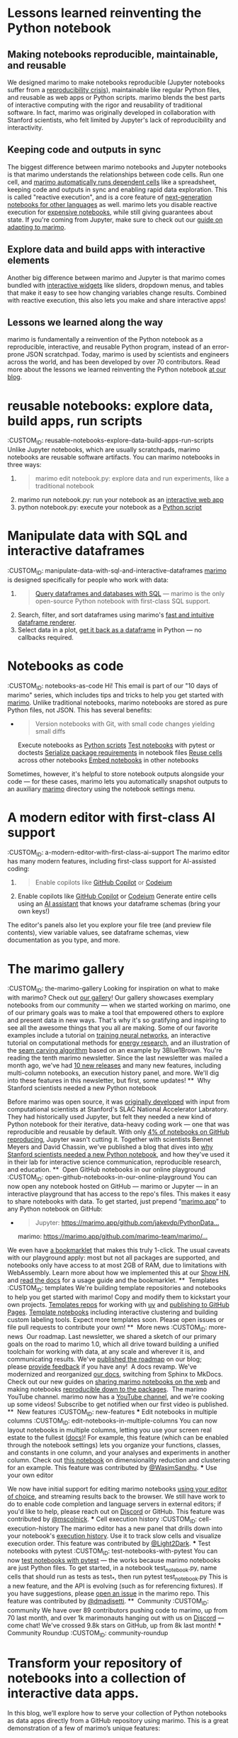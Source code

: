 * Lessons learned reinventing the Python notebook
:PROPERTIES:
:CUSTOM_ID: lessons-learned-reinventing-the-python-notebook
:CLASS: list-paragraph
:END:
** Making notebooks reproducible, maintainable, and reusable
 We designed marimo to make notebooks reproducible (Jupyter notebooks suffer from a [[https://c.vialoops.com/CL0/https:%2F%2Fleomurta.github.io%2Fpapers%2Fpimentel2019a.pdf/1/0100019458aa7568-c98c247b-55f4-4ee1-b9ad-ed9fa0f6a9cf-000000/fnC8kE00GxhLRL8cyOPn2wOUIj-3RLgajtmjL5szyyU=387][reproducibility crisis]]), maintainable like regular Python files, and reusable as web apps or Python scripts. marimo blends the best parts of interactive computing with the rigor and reusability of traditional software. In fact, marimo was originally developed in collaboration with Stanford scientists, who felt limited by Jupyter's lack of reproducibility and interactivity.
** Keeping code and outputs in sync
 The biggest difference between marimo notebooks and Jupyter notebooks is that marimo understands the relationships between code cells. Run one cell, and [[https://c.vialoops.com/CL0/https:%2F%2Fdocs.marimo.io%2Fguides%2Freactivity%2F/1/0100019458aa7568-c98c247b-55f4-4ee1-b9ad-ed9fa0f6a9cf-000000/iER2in7fiLcH6LCw7fuVXLMbwPrTldGOn4l_TlxKHqM=387][marimo automatically runs dependent cells]] like a spreadsheet, keeping code and outputs in sync and enabling rapid data exploration. This is called "reactive execution", and is a core feature of [[https://c.vialoops.com/CL0/https:%2F%2Fwww.nature.com%2Farticles%2Fd41586-021-01174-w/1/0100019458aa7568-c98c247b-55f4-4ee1-b9ad-ed9fa0f6a9cf-000000/RwSPTmcHqde1b-_6j_owq08w0cxh7fAEr6OqWLlDLpU=387][next-generation notebooks for other languages]] as well. marimo lets you disable reactive execution for [[https://c.vialoops.com/CL0/https:%2F%2Fdocs.marimo.io%2Fguides%2Fexpensive_notebooks%2F/1/0100019458aa7568-c98c247b-55f4-4ee1-b9ad-ed9fa0f6a9cf-000000/8UY34dA4BkabsvVbxZSOZ7pClFv3TgTFKIGUkWv8JgA=387][expensive notebooks]], while still giving guarantees about state. If you're coming from Jupyter, make sure to check out our [[https://c.vialoops.com/CL0/https:%2F%2Fdocs.marimo.io%2Fguides%2Fcoming_from%2Fjupyter%2F/1/0100019458aa7568-c98c247b-55f4-4ee1-b9ad-ed9fa0f6a9cf-000000/68Q5C9dOM6n0CiL5-ZOsL4zWsjBG5sBGZv162F0BTcc=387][guide on adapting to marimo]].
** Explore data and build apps with interactive elements
 Another big difference between marimo and Jupyter is that marimo comes bundled with [[https://c.vialoops.com/CL0/https:%2F%2Fdocs.marimo.io%2Fguides%2Finteractivity/1/0100019458aa7568-c98c247b-55f4-4ee1-b9ad-ed9fa0f6a9cf-000000/3f5lELx0110zVIfyo8-1xPpAQ9lLRaggPsd7Bj3gICg=387][interactive widgets]] like sliders, dropdown menus, and tables that make it easy to see how changing variables change results. Combined with reactive execution, this also lets you make and share interactive apps!
**  Lessons we learned along the way
 marimo is fundamentally a reinvention of the Python notebook as a reproducible, interactive, and reusable Python program, instead of an error-prone JSON scratchpad. Today, marimo is used by scientists and engineers across the world, and has been developed by over 70 contributors. Read more about the lessons we learned reinventing the Python notebook [[https://c.vialoops.com/CL0/https:%2F%2Fmarimo.io%2Fblog%2Flessons-learned/1/0100019458aa7568-c98c247b-55f4-4ee1-b9ad-ed9fa0f6a9cf-000000/nDnf9AMo3b-I1n3863Ipx_oQfDm1Lo7ckBqSBg-29b4=387][at our blog]].
* reusable notebooks: explore data, build apps, run scripts
:CUSTOM_ID: reusable-notebooks-explore-data-build-apps-run-scripts
 Unlike Jupyter notebooks, which are usually scratchpads, marimo notebooks are reusable software artifacts. You can marimo notebooks in three ways:
 1.
    #+begin_quote
    marimo edit notebook.py: explore data and run experiments, like a traditional notebook
    #+end_quote
 2. [@2]
    marimo run notebook.py: run your notebook as an [[https://c.vialoops.com/CL0/https:%2F%2Fdocs.marimo.io%2Fguides%2Fapps%2F/1/01000194681d8e34-37d53fab-5764-401c-81ab-bda36f1706a5-000000/kbrqMTKKG5UUhdTOqHcr8m-PSwofWqYYbE5PTv3EnA0=388][interactive web app]]
 3. [@3]
    python notebook.py: execute your notebook as a [[https://c.vialoops.com/CL0/https:%2F%2Fdocs.marimo.io%2Fguides%2Fscripts%2F/1/01000194681d8e34-37d53fab-5764-401c-81ab-bda36f1706a5-000000/dI08_6o2oOR4kl0uF60vrrnirC0zWyZ-gfpca52Uq0M=388][Python script]]
* Manipulate data with SQL and interactive dataframes
:CUSTOM_ID: manipulate-data-with-sql-and-interactive-dataframes
 [[https://c.vialoops.com/CL0/https:%2F%2Fgithub.com%2Fmarimo-team%2Fmarimo/2/010001947790a61d-5f820db3-4ab9-4f35-ba0e-c4b0dc43442e-000000/5GmoYkbGCv16YBqzPD6EXRMgsrgFzm2VJVLDOmL-EFk=388][marimo]] is designed specifically for people who work with data:
 1.
    #+begin_quote
    [[https://c.vialoops.com/CL0/https:%2F%2Fdocs.marimo.io%2Fguides%2Fworking_with_data%2Fsql%2F/1/010001947790a61d-5f820db3-4ab9-4f35-ba0e-c4b0dc43442e-000000/dRQFoZG8vw6rL_i6N6ZTBrZ6NO8TLL59TNeVmWmv_MA=388][Query dataframes and databases with SQL]] --- marimo is the only open-source Python notebook with first-class SQL support.
    #+end_quote
  [[file:vertopal_fcae9789c157449aa6a911caefc055d1/media/image1.png]]
 2. Search, filter, and sort dataframes using marimo's [[https://c.vialoops.com/CL0/https:%2F%2Fdocs.marimo.io%2Fguides%2Fworking_with_data%2Fdataframes%2F/1/010001947790a61d-5f820db3-4ab9-4f35-ba0e-c4b0dc43442e-000000/12bWphpckSkfqXLo5u56SXB1y_rMNj4pCxuvk19Vgb4=388][fast and intuitive dataframe renderer]].
 3. Select data in a plot, [[https://c.vialoops.com/CL0/https:%2F%2Fdocs.marimo.io%2Fguides%2Fworking_with_data%2Fplotting%2F/1/010001947790a61d-5f820db3-4ab9-4f35-ba0e-c4b0dc43442e-000000/xAGQAv06ye-Tmt5SOdWCtq9lzzLHOYIkj5C9tOTVJbY=388][get it back as a dataframe]] in Python --- no callbacks required.
* Notebooks as code
:CUSTOM_ID: notebooks-as-code
 Hi! This email is part of our "10 days of marimo" series, which includes tips and tricks to help you get started with [[https://c.vialoops.com/CL0/https:%2F%2Fgithub.com%2Fmarimo-team%2Fmarimo/1/010001948703be24-8eadc2de-205e-4a2b-80c5-ea666beca5a1-000000/oocUv_T1_BLyEKeTlzwWmVt1WOekYEq2tV1v9XW0mUU=388][marimo]].
 Unlike traditional notebooks, marimo notebooks are stored as pure Python files, not JSON. This has several benefits:
 -
   #+begin_quote
   Version notebooks with Git, with small code changes yielding small diffs
   #+end_quote
   Execute notebooks as [[https://c.vialoops.com/CL0/https:%2F%2Fdocs.marimo.io%2Fguides%2Fscripts%2F/1/010001948703be24-8eadc2de-205e-4a2b-80c5-ea666beca5a1-000000/TSEGooKypKFaxRSwlOsftb8jE18fAiGmOPz-Z3s75-I=388][Python scripts]]
   [[https://c.vialoops.com/CL0/https:%2F%2Fdocs.marimo.io%2Fguides%2Ftesting%2F/1/010001948703be24-8eadc2de-205e-4a2b-80c5-ea666beca5a1-000000/3bitPhWhm1rUzdZ3bwUv6pbuKnyeJos6Do0mjYx_hFY=388][Test notebooks]] with pytest or doctests
   [[https://c.vialoops.com/CL0/https:%2F%2Fmarimo.io%2Fblog%2Fsandboxed-notebooks/1/010001948703be24-8eadc2de-205e-4a2b-80c5-ea666beca5a1-000000/8SWO4zmdlxhnpoSavkofIQjNzvOdY_PNmJkuNhPf1W8=388][Serialize package requirements]] in notebook files
   [[https://c.vialoops.com/CL0/https:%2F%2Fdocs.marimo.io%2Fapi%2Fcell%2F/1/010001948703be24-8eadc2de-205e-4a2b-80c5-ea666beca5a1-000000/3J0lXGVNLIvl_E9eThmJD-KEsX74gyeWo7J_PjGuR2Y=388][Reuse cells]] across other notebooks
   [[https://c.vialoops.com/CL0/https:%2F%2Fdocs.marimo.io%2Fapi%2Fapp%2F/1/010001948703be24-8eadc2de-205e-4a2b-80c5-ea666beca5a1-000000/ZrI24SHrf5rEPQ4ijOs4Ze3Fqdr1zAhxIQH9KwAPv_o=388][Embed notebooks]] in other notebooks
 Sometimes, however, it's helpful to store notebook outputs alongside your code --- for these cases, marimo lets you automatically snapshot outputs to an auxiliary __marimo__ directory using the notebook settings menu.
* A modern editor with first-class AI support
:CUSTOM_ID: a-modern-editor-with-first-class-ai-support
 The marimo editor has many modern features, including first-class support for AI-assisted coding:
 1.
    #+begin_quote
    Enable copilots like [[https://c.vialoops.com/CL0/https:%2F%2Fdocs.marimo.io%2Fguides%2Feditor_features%2Fai_completion%2F%23github-copilot/1/010001949676d651-71cf2cff-b50b-4332-9b49-f85145fac730-000000/DjdqoXAZzxI324ssvaO4EVwovuKIzHO-o3zcrEpfd2I=389][GitHub Copilot]] or [[https://c.vialoops.com/CL0/https:%2F%2Fdocs.marimo.io%2Fguides%2Feditor_features%2Fai_completion%2F%23codeium-copilot/1/010001949676d651-71cf2cff-b50b-4332-9b49-f85145fac730-000000/xOIGwFrKb9lGarhK0YRTYY8JDHT0qrR3zA8Juc0gEVc=389][Codeium]]
    #+end_quote
 2. [@2]
    Enable copilots like [[https://c.vialoops.com/CL0/https:%2F%2Fdocs.marimo.io%2Fguides%2Feditor_features%2Fai_completion%2F%23github-copilot/1/010001949676d651-71cf2cff-b50b-4332-9b49-f85145fac730-000000/DjdqoXAZzxI324ssvaO4EVwovuKIzHO-o3zcrEpfd2I=389][GitHub Copilot]] or [[https://c.vialoops.com/CL0/https:%2F%2Fdocs.marimo.io%2Fguides%2Feditor_features%2Fai_completion%2F%23codeium-copilot/1/010001949676d651-71cf2cff-b50b-4332-9b49-f85145fac730-000000/xOIGwFrKb9lGarhK0YRTYY8JDHT0qrR3zA8Juc0gEVc=389][Codeium]]
    Generate entire cells using an [[https://c.vialoops.com/CL0/https:%2F%2Fdocs.marimo.io%2Fguides%2Feditor_features%2Fai_completion%2F%23generate-code-with-our-ai-assistant/1/010001949676d651-71cf2cff-b50b-4332-9b49-f85145fac730-000000/egwsRQHp_rFYs-2J4thOA5vaNd8sAOLhpF_DuOQxsRw=389][AI assistant]] that knows your dataframe schemas (bring your own keys!)
 The editor's panels also let you explore your file tree (and preview file contents), view variable values, see dataframe schemas, view documentation as you type, and more.
* The marimo gallery
:CUSTOM_ID: the-marimo-gallery
 Looking for inspiration on what to make with marimo? Check out [[https://c.vialoops.com/CL0/https:%2F%2Fmarimo.io%2Fgallery/1/01000194a5e9ee8e-f25c9786-a2fd-46d6-8b45-66f46cb63f61-000000/L77lu8o0YGDFMwo3epv-WL7993r_zozIlEtIF6616Ko=389][our gallery]]!
  [[file:vertopal_fcae9789c157449aa6a911caefc055d1/media/image2.png]]
 Our gallery showcases exemplary notebooks from our community --- when we started working on marimo, one of our primary goals was to make a tool that empowered others to explore and present data in new ways. That's why it's so gratifying and inspiring to see all the awesome things that you all are making.
 Some of our favorite examples include a tutorial on [[https://c.vialoops.com/CL0/https:%2F%2Fmarimo.io%2Fp%2F@marimo%2Fmicrograd/1/01000194a5e9ee8e-f25c9786-a2fd-46d6-8b45-66f46cb63f61-000000/_8uHviZX7ApEuUerP5hqXYQtHK0wxMPdkhEA154NdtQ=389][training neural networks]], an interactive tutorial on computational methods for [[https://c.vialoops.com/CL0/https:%2F%2Fmarimo.io%2F@public%2Fsignal-decomposition/1/01000194a5e9ee8e-f25c9786-a2fd-46d6-8b45-66f46cb63f61-000000/LZk_33-0eqXwQ3yDyzQLScr_pfP8egkr6lB2wjF-vTg=389][energy research]], and an illustration of the [[https://c.vialoops.com/CL0/https:%2F%2Fhuggingface.co%2Fspaces%2Fmarimo-team%2Fseam-carving/1/01000194a5e9ee8e-f25c9786-a2fd-46d6-8b45-66f46cb63f61-000000/YM3xSDTMiE0MycBCmcQlqKzhqdT5P0jzKdo3yMeDC-0=389][seam carving algorithm]] based on an example by 3Blue1Brown.
 You're reading the tenth marimo newsletter.
 Since the last newsletter was mailed a month ago, we've had [[https://c.vialoops.com/CL0/https:%2F%2Fgithub.com%2Fmarimo-team%2Fmarimo%2Freleases/1/01000194b3392ee8-217361e8-cd9c-4439-865c-9d7084094dad-000000/JqerxQiGdCsbRW_1f8IxP3w5qKQaqYjYxhX3KUS1V78=390][10 new releases]] and many new features, including multi-column notebooks, an execution history panel, and more. We'll dig into these features in this newsletter, but first, some updates!
 ** [[file:vertopal_fcae9789c157449aa6a911caefc055d1/media/image3.png]] Why Stanford scientists needed a new Python notebook
 :PROPERTIES:
 :CUSTOM_ID: why-stanford-scientists-needed-a-new-python-notebook
 :END:
 Before marimo was open source, it was [[https://c.vialoops.com/CL0/https:%2F%2Fmarimo.io%2Fblog%2Fslac-marimo/1/01000194b3392ee8-217361e8-cd9c-4439-865c-9d7084094dad-000000/_rYXQAsH9KXN7XuUM5vVUqoVKQTSpa6bvnXjnJhwbQc=390][originally developed]] with input from computational scientists at Stanford's SLAC National Accelerator Labratory. They had historically used Jupyter, but felt they needed a new kind of Python notebook for their iterative, data-heavy coding work --- one that was reproducible and reusable by default. With only [[https://c.vialoops.com/CL0/https:%2F%2Fleomurta.github.io%2Fpapers%2Fpimentel2019a.pdf/1/01000194b3392ee8-217361e8-cd9c-4439-865c-9d7084094dad-000000/_zETZ5y_8Mw1ZenjvFFVHhF6ZXLjCo-9fojZPeFdXEk=390][4% of notebooks on GitHub reproducing]], Jupyter wasn't cutting it.
 Together with scientists Bennet Meyers and David Chassin, we've published a blog that dives into [[https://c.vialoops.com/CL0/https:%2F%2Fmarimo.io%2Fblog%2Fslac-marimo/2/01000194b3392ee8-217361e8-cd9c-4439-865c-9d7084094dad-000000/N3oq_KhQuuDTZoAzN-wPiFHVyEcsi9Fks-GoGhlqy4A=390][why Stanford scientists needed a new Python notebook]], and how they've used it in their lab for interactive science communication, reproducible research, and education.
 ** [[file:vertopal_fcae9789c157449aa6a911caefc055d1/media/image4.png]] Open GitHub notebooks in our online playground
 :CUSTOM_ID: open-github-notebooks-in-our-online-playground
 You can now open any notebook hosted on GitHub --- marimo or Jupyter --- in an interactive playground that has access to the repo's files. This makes it easy to share notebooks with data. To get started, just prepend “[[http://marimo.app/][marimo.app]]” to any Python notebook on GitHub:
 -
   #+begin_quote
   Jupyter: [[https://c.vialoops.com/CL0/https:%2F%2Fmarimo.app%2Fhttps:%2F%2Fgithub.com%2Fjakevdp%2FPythonDataScienceHandbook%2Fblob%2Fmaster%2Fnotebooks%2F02.08-Sorting.ipynb/1/01000194b3392ee8-217361e8-cd9c-4439-865c-9d7084094dad-000000/MIRaxx1DS18wYEP3J-V5R4vVq01oY_y_uYze41J1iaw=390][https://marimo.app/github.com/jakevdp/PythonData...]]
   #+end_quote
   marimo: [[https://c.vialoops.com/CL0/https:%2F%2Fmarimo.app%2Fhttps:%2F%2Fgithub.com%2Fmarimo-team%2Fmarimo%2Fblob%2F658be291810ecc51a3a83386ca493d37ee6bdc58%2Fmarimo%2F_tutorials%2Fintro.py/1/01000194b3392ee8-217361e8-cd9c-4439-865c-9d7084094dad-000000/EuJFt13ePFcubi1OteF7u-0aYe1WaP4B2IKrIeqcPGw=390][https://marimo.app/github.com/marimo-team/marimo/...]]
 We even have [[https://c.vialoops.com/CL0/https:%2F%2Fdocs.marimo.io%2Fguides%2Fpublishing%2Fplayground%2F%23open-notebooks-hosted-on-github/1/01000194b3392ee8-217361e8-cd9c-4439-865c-9d7084094dad-000000/7UEG5YUVtCJlt4mdHozNuS2laxx8gTDU9md4c1x1W-o=390][a bookmarklet]] that makes this truly 1-click.
 The usual caveats with our playground apply: most but not all packages are supported, and notebooks only have access to at most 2GB of RAM, due to limitations with WebAssembly. Learn more about how we implemented this at our [[https://c.vialoops.com/CL0/https:%2F%2Fnews.ycombinator.com%2Fitem%3Fid=42700852/1/01000194b3392ee8-217361e8-cd9c-4439-865c-9d7084094dad-000000/H9CuPCpbPhChd3D8phb6BRqUq_5oiKmdBDlh-qy4L30=390][Show HN]], and [[https://c.vialoops.com/CL0/https:%2F%2Fdocs.marimo.io%2Fguides%2Fpublishing%2Fplayground%2F%23open-notebooks-hosted-on-github/2/01000194b3392ee8-217361e8-cd9c-4439-865c-9d7084094dad-000000/d_fc7UIHwxBqAWLCPXQTCTqgl8uTOZd36hr5yjwJXmo=390][read the docs]] for a usage guide and the bookmarklet.
 ** [[file:vertopal_fcae9789c157449aa6a911caefc055d1/media/image5.png]] Templates
 :CUSTOM_ID: templates
 We're building template repositories and notebooks to help you get started with marimo! Copy and modify them to kickstart your own projects.
   [[https://c.vialoops.com/CL0/https:%2F%2Fgithub.com%2Forgs%2Fmarimo-team%2Frepositories%3Fq=template%253Atrue%2Barchived%253Afalse/1/01000194b3392ee8-217361e8-cd9c-4439-865c-9d7084094dad-000000/THW9ViEcWgEO0W533KxMkjMp_8xGn2stzNGrJ8voBRM=390][Templates repos]] for working with [[https://c.vialoops.com/CL0/https:%2F%2Fgithub.com%2Fmarimo-team%2Fmarimo-uv-starter-template/1/01000194b3392ee8-217361e8-cd9c-4439-865c-9d7084094dad-000000/lFXHvCNiCHqdOBcFseJvvp5ob74__oB5YkwK2PtsKy0=390][uv]] and [[https://c.vialoops.com/CL0/https:%2F%2Fgithub.com%2Fmarimo-team%2Fmarimo-gh-pages-template/1/01000194b3392ee8-217361e8-cd9c-4439-865c-9d7084094dad-000000/aiev82NyUbrDkyyT_oRJ939Tg0d-3uOR3NmevYTD9Yg=390][publishing to GitHub Pages]].
   [[https://c.vialoops.com/CL0/https:%2F%2Fgithub.com%2Fmarimo-team%2Fexamples/1/01000194b3392ee8-217361e8-cd9c-4439-865c-9d7084094dad-000000/dGgVNK5D0_ixHReVDIWCVLgDSS1rAzGL516v_acVge0=390][Template notebooks]] including interactive clustering and building custom labeling tools.
 Expect more templates soon. Please open issues or file pull requests to contribute your own!
 ** [[file:vertopal_fcae9789c157449aa6a911caefc055d1/media/image6.png]] More news
 :CUSTOM_ID: more-news
   [[file:vertopal_fcae9789c157449aa6a911caefc055d1/media/image7.png]] Our roadmap. Last newsletter, we shared a sketch of our primary goals on the road to marimo 1.0, which all drive toward building a unified toolchain for working with data, at any scale and wherever it is, and communicating results. We've [[https://c.vialoops.com/CL0/https:%2F%2Fmarimo.io%2Fblog%2Fv1-roadmap/1/01000194b3392ee8-217361e8-cd9c-4439-865c-9d7084094dad-000000/O-KkAmcaPLVemyZ3kD71m_-GGzac1R7Ifm0EBVMC_xw=390][published the roadmap]] on our blog; please [[https://c.vialoops.com/CL0/https:%2F%2Fmarimo.io%2Ffeedback/1/01000194b3392ee8-217361e8-cd9c-4439-865c-9d7084094dad-000000/Bp81xlNIVVy8azmcZrjpiQFynDuU4thwG7sTT5mZLuA=390][provide feedback]] if you have any!
   [[file:vertopal_fcae9789c157449aa6a911caefc055d1/media/image8.png]] A docs revamp. We've modernized and reorganized [[https://c.vialoops.com/CL0/https:%2F%2Fdocs.marimo%2F/1/01000194b3392ee8-217361e8-cd9c-4439-865c-9d7084094dad-000000/DvmVmGr1anyYeM_Bu6fSAcBfuda-rsk5olejMfUWEHU=390][our docs]], switching from Sphinx to MkDocs. Check out our new guides on [[https://c.vialoops.com/CL0/https:%2F%2Fdocs.marimo.io%2Fguides%2Fpublishing%2F/1/01000194b3392ee8-217361e8-cd9c-4439-865c-9d7084094dad-000000/Gdz_AQy1hrou1EPN-do2qcZ0svMThU5OTe_AxSRFi8A=390][sharing marimo notebooks on the web]] and making notebooks [[https://c.vialoops.com/CL0/https:%2F%2Fdocs.marimo.io%2Fguides%2Fpackage_reproducibility%2F/1/01000194b3392ee8-217361e8-cd9c-4439-865c-9d7084094dad-000000/gTLNtn73_-VOJaM2hMmo1Jaqxvqx0Qly5aadhSOAwCg=390][reproducible down to the packages]].
   [[file:vertopal_fcae9789c157449aa6a911caefc055d1/media/image9.png]] The marimo YouTube channel. marimo now has a [[https://c.vialoops.com/CL0/https:%2F%2Fwww.youtube.com%2F@marimo-team/1/01000194b3392ee8-217361e8-cd9c-4439-865c-9d7084094dad-000000/wKKl7PJqXpK0Bp3ErNgYyvf1BvE5ScDkg8vVvWwMhOk=390][YouTube channel]], and we're cooking up some videos! Subscribe to get notified when our first video is published.
 ** [[file:vertopal_fcae9789c157449aa6a911caefc055d1/media/image10.png]]️ New features
 :CUSTOM_ID: new-features
 *** Edit notebooks in multiple columns
 :CUSTOM_ID: edit-notebooks-in-multiple-columns
 You can now layout notebooks in multiple columns, letting you use your screen real estate to the fullest ([[https://c.vialoops.com/CL0/https:%2F%2Fdocs.marimo.io%2Fguides%2Feditor_features%2Foverview%2F%23editor-widths/1/01000194b3392ee8-217361e8-cd9c-4439-865c-9d7084094dad-000000/ZaRmeikZR78UGvHCLuCu85XA_p-GgNtu4rTX9qJBV70=390][docs]])!
  [[file:vertopal_fcae9789c157449aa6a911caefc055d1/media/image11.png]]
 For example, this feature (which can be enabled through the notebook settings) lets you organize your functions, classes, and constants in one column, and your analyses and experiments in another column. Check out [[https://c.vialoops.com/CL0/https:%2F%2Fgithub.com%2Fmarimo-team%2Fexamples%2Ftree%2Fmain%2Fexplore_high_dimensional_data/1/01000194b3392ee8-217361e8-cd9c-4439-865c-9d7084094dad-000000/XppBwM_n5wQ5ntjYwKSrAzoECFHjsZP8rFQ2FMBKHQM=390][this notebook]] on dimensionality reduction and clustering for an example.
 This feature was contributed by [[https://c.vialoops.com/CL0/https:%2F%2Fgithub.com%2Fwasimsandhu/1/01000194b3392ee8-217361e8-cd9c-4439-865c-9d7084094dad-000000/C52OtYwbgGQI_UaygY_UWd8mgb5xQ3yBx0BlgB6kuFU=390][@WasimSandhu]].
 *** Use your own editor
 :PROPERTIES:
 :CUSTOM_ID: use-your-own-editor
 :END:
 We now have initial support for editing marimo notebooks [[https://c.vialoops.com/CL0/https:%2F%2Fdocs.marimo.io%2Fguides%2Feditor_features%2Fwatching%2F/1/01000194b3392ee8-217361e8-cd9c-4439-865c-9d7084094dad-000000/uyB6u1BtVZGp_gcdXwbEONDzCmQ1FlMgFXnRsudvLx4=390][using your editor of choice]], and streaming results back to the browser. We still have work to do to enable code completion and language servers in external editors; if you'd like to help, please reach out on [[https://c.vialoops.com/CL0/https:%2F%2Fmarimo.io%2Fdiscord%3Fref=newsletter-10/1/01000194b3392ee8-217361e8-cd9c-4439-865c-9d7084094dad-000000/E8aDukicR-kTyARRoLRZeE13z-mlYqY4JgS_r17Y0QE=390][Discord]] or GitHub.
 This feature was contributed by [[https://c.vialoops.com/CL0/https:%2F%2Fgithub.com%2Fmscolnick/1/01000194b3392ee8-217361e8-cd9c-4439-865c-9d7084094dad-000000/a9OXXz3JgGeFegPPoMY2pvBqJsP7AP-uC3KeDkAK-UM=390][@mscolnick]].
 *** Cell execution history
 :CUSTOM_ID: cell-execution-history
 The marimo editor has a new panel that drills down into your notebook's [[https://c.vialoops.com/CL0/https:%2F%2Fgithub.com%2Fmarimo-team%2Fmarimo%2Freleases%2Ftag%2F0.10.16/1/01000194b3392ee8-217361e8-cd9c-4439-865c-9d7084094dad-000000/UEf34Jt0mxKDoFrlF3gwgkI6ubIl_6Jbl8k7UBeN7QE=390][execution history]]. Use it to track slow cells and visualize execution order.
 This feature was contributed by [[https://c.vialoops.com/CL0/https:%2F%2Fgithub.com%2FLight2Dark/1/01000194b3392ee8-217361e8-cd9c-4439-865c-9d7084094dad-000000/HtKpavqstQL6xO6LQ81no7beMqw671vweEOOwYhJmg8=390][@Light2Dark]].
 *** Test notebooks with pytest
 :CUSTOM_ID: test-notebooks-with-pytest
 You can now [[https://c.vialoops.com/CL0/https:%2F%2Fdocs.marimo.io%2Fguides%2Ftesting%2F/1/01000194b3392ee8-217361e8-cd9c-4439-865c-9d7084094dad-000000/MQ4IMBTqEDHwdjvJWo0xgVSPTH1kSOQbAOnUN6yFDfk=390][test notebooks with pytest]] --- the works because marimo notebooks are just Python files. To get started, in a notebook test_notebook.py, name cells that should run as tests as test_*, then run
 pytest test_notebook.py
 This is a new feature, and the API is evolving (such as for referencing fixtures). If you have suggestions, please [[https://c.vialoops.com/CL0/https:%2F%2Fgithub.com%2Fmarimo-team%2Fmarimo%2Fissues/1/01000194b3392ee8-217361e8-cd9c-4439-865c-9d7084094dad-000000/V0iAOYZdHnOvoewbbG7V7lcw6RZwNNtVjJha7qIoM0A=390][open an issue]] in the marimo repo.
 This feature was contributed by [[https://c.vialoops.com/CL0/https:%2F%2Fgithub.com%2Fdmadisetti/1/01000194b3392ee8-217361e8-cd9c-4439-865c-9d7084094dad-000000/NOHFgygLD3NDFk0wjgzwVl2tjvoJ8IP2CxrO3QkINLk=390][@dmadisetti]].
 ** [[file:vertopal_fcae9789c157449aa6a911caefc055d1/media/image12.png]] Community
 :CUSTOM_ID: community
 We have over 89 contributors pushing code to marimo, up from 70 last month, and over 1k marimonauts hanging out with us on [[https://c.vialoops.com/CL0/https:%2F%2Fmarimo.io%2Fdiscord/1/01000194b3392ee8-217361e8-cd9c-4439-865c-9d7084094dad-000000/94GXo2rI4i3RSiIhxWEspryrXj4FENfHnrsEfYciooc=390][Discord]] --- come chat! We've crossed 9.8k stars on GitHub, up from 8k last month!
 *** Community Roundup
 :CUSTOM_ID: community-roundup
* Transform your repository of notebooks into a collection of interactive data apps.
   In this blog, we’ll explore how to serve your collection of Python notebooks as data apps directly from a GitHub repository using marimo. This is a great demonstration of a few of marimo’s unique features:

    File format: marimo notebooks are just pure Python files (.py), ensuring compatibility with modern Python tools like uv, docker, and version control systems. No need for dealing with code buried inside JSON.
    ASGI-compatibility: marimo’s server can mount notebooks as web apps on any ASGI server, making it easy to deploy data apps.
    Self-contained: No need for complex configuration files or environment setup - everything is contained in a single Python file.

How It Works

We’ll use marimo’s ASGI server to serve notebooks from a GitHub repository. The server reads notebooks and creates individual marimo apps for each one, all while keeping the code simple and maintainable.
Step 1: Import the Essentials

First, import the necessary libraries:

# /// script
# requires-python = ">=3.12"
# dependencies = ["fastapi", "marimo", "starlette", "requests", "pydantic", "jinja2"]
# ///
import os
import tempfile
from fastapi import FastAPI, Request
from fastapi.templating import Jinja2Templates
import marimo
import requests
from pathlib import Path

We’re using PEP 723 to declare our dependencies inline, instead of a separate requirements.txt. Doing so allows us to run this script directly with uv without needing a separate requirements file. This is also what powers marimo’s sandboxed notebooks.
Step 2: Download Notebooks from GitHub

Next, download the Python files from the GitHub repository:

GITHUB_REPO = os.environ.get("GITHUB_REPO", "marimo-team/marimo")
ROOT_DIR = os.environ.get("GITHUB_ROOT_DIR", "examples/ui")
 
def download_github_files(repo: str, path: str = "") -> list[tuple[str, str]]:
    """Download files from GitHub repo, returns list of (file_path, content)"""
    api_url = f"https://api.github.com/repos/{repo}/contents/{path}"
    response = requests.get(api_url)
    response.raise_for_status()
 
    files: list[tuple[str, str]] = []
    for item in response.json():
        if item["type"] == "file" and item["name"].endswith(".py"):
            content_response = requests.get(item["download_url"])
            files.append((Path(path) / item["name"], content_response.text))
        elif item["type"] == "dir":
            files.extend(download_github_files(repo, str(Path(path) / item["name"])))
    return files
 
files = download_github_files(GITHUB_REPO, ROOT_DIR)

This function recursively retrieves all Python files from the specified GitHub repository. Since marimo notebooks are just Python files, we don’t need any special conversion or post-processing.
Step 3: Create a marimo Server

Create a marimo server with each notebook as an app under their respective paths:

server = marimo.create_asgi_app()
tmp_dir = tempfile.TemporaryDirectory()
app_names: list[str] = []
 
for file_path, content in files:
    app_name = Path(file_path).stem
    local_path = Path(tmp_dir.name) / file_path
 
    # Create directories if they don't exist
    local_path.parent.mkdir(parents=True, exist_ok=True)
 
    # Write file content
    local_path.write_text(content)
 
    # Add to marimo server
    print(f"Adding app: {app_name}")
    server = server.with_app(path=f"/{app_name}", root=str(local_path))
    app_names.append(app_name)

marimo’s ASGI server makes it easy to serve multiple notebooks under different paths. Each notebook becomes its own interactive data app, complete with UI elements and reactivity.
Step 4: Set Up the FastAPI App

Set up a FastAPI app to serve as the entry point:

app = FastAPI()
templates = Jinja2Templates(directory=Path(__file__).parent / "templates")
 
@app.get("/")
async def home(request: Request):
    return templates.TemplateResponse(
        "home.html", {"request": request, "app_names": app_names}
    )
 
# Mount the marimo server
app.mount("/", server.build())

And finally, this block runs the server:

if __name__ == "__main__":
    import uvicorn
 
    uvicorn.run(app, host="0.0.0.0", port=7860, log_level="info")

Our template directory has a single file: templates/home.html, which lists all the apps with a clean UI. You can customize this to your liking. Or even inline it in the script, giving you a single file to run and share.

<html lang="en">
  <head>
    <meta charset="UTF-8" />
    <title>Home</title>
    <script src="https://cdn.tailwindcss.com"></script>
  </head>
  <body class="bg-gray-100">
    <div class="container mx-auto px-4 py-8">
      <div class="grid grid-cols-1 sm:grid-cols-2 md:grid-cols-3 lg:grid-cols-4 gap-4">
        {% for app_name in app_names %}
        <a href="/{{ app_name }}" class="block">
          <div class="bg-white rounded-lg shadow-md hover:shadow-lg transition-shadow duration-300 p-4">
            <h3 class="text-lg font-semibold text-blue-600 hover:text-blue-800">{{ app_name }}</h3>
          </div>
        </a>
        {% endfor %}
      </div>
    </div>
  </body>
</html>

Now, it can be easily run with:

uv run --no-project main.py

Bonus: Deploy with Docker

For deployment, you can package your application with Docker:

FROM ghcr.io/astral-sh/uv:python3.12-bookworm-slim
 
# Change these to the repo and path you want to serve
ENV GITHUB_REPO=marimo-team/marimo
ENV GITHUB_ROOT_DIR=examples/ui
 
COPY main.py .
COPY templates/ templates/
 
CMD ["uv", "run", "--no-project", "main.py"]

You can find an example of this setup in our HuggingFace Space.
Conclusion

This guide demonstrates how to build a single-file Python application that serves marimo notebooks from a GitHub repository. Should you use this in production? Probably not. However, this is pretty close; some considerations to make this production-ready:

    Downloading the GitHub files in a build process, not on the fly.
    Installing the dependencies in the Docker build, not the Docker command (e.g. uv run ...).
    Implementing authentication (marimo has some built-in support).

** Publish interactive marimo notebooks on the web (for free!)
:CUSTOM_ID: publish-interactive-marimo-notebooks-on-the-web-for-free
 marimo notebooks are easy to share and [[https://c.vialoops.com/CL0/https:%2F%2Fdocs.marimo.io%2Fguides%2Fpublishing%2F/1/01000194b55d06f4-ad37ef5b-4009-4d6b-9ff3-b53d32aa49ef-000000/GDDgwYr3OcibM4DL74tQlHoef8MhyqQhTAj0n8PasPw=390][publish]]. Thanks to [[https://c.vialoops.com/CL0/https:%2F%2Fblog.pyodide.org%2Fposts%2Fmarimo%2F/1/01000194b55d06f4-ad37ef5b-4009-4d6b-9ff3-b53d32aa49ef-000000/7GfKLvz64WZxMK7iJb3Or7uSRos3Ky2mNjkw34F7OLA=390][Pyodide]] and WebAssembly, marimo notebooks can run entirely in the browser, without the complexity or cost of expensive backend servers. You can create and share [[https://c.vialoops.com/CL0/https:%2F%2Fdocs.marimo.io%2Fguides%2Fwasm%2F/1/01000194b55d06f4-ad37ef5b-4009-4d6b-9ff3-b53d32aa49ef-000000/4nIgXaEUbVQV1uvW1412hQ7JhWG4iE_atDNq9eqZRxM=390][WebAssembly notebooks]] for free in three ways:
 1.
    #+begin_quote
    Our online playground, for one-off notebooks: [[https://c.vialoops.com/CL0/https:%2F%2Fmarimo.new/1/01000194b55d06f4-ad37ef5b-4009-4d6b-9ff3-b53d32aa49ef-000000/uuSkboy5EvE7DV1iR6Xp5a07hpZAyWxFIb8c4KfG_04=390][https://marimo.new]].
    #+end_quote
 2. [@2]
    Our Community Cloud, for saving collections of notebooks: [[https://c.vialoops.com/CL0/https:%2F%2Fmarimo.io%2Fdashboard/1/01000194b55d06f4-ad37ef5b-4009-4d6b-9ff3-b53d32aa49ef-000000/LIJOU33v94wreemkGo_Hnp0YTMTsI6TAIQpCgD1fU6Q=390][https://marimo.io/dashboard]].
 3. [@3]
    By [[https://c.vialoops.com/CL0/https:%2F%2Fdocs.marimo.io%2Fguides%2Fexporting%2F/1/01000194b55d06f4-ad37ef5b-4009-4d6b-9ff3-b53d32aa49ef-000000/ybuPoUX7PeG-0niFF-3nzzA58VwmMRi4fn_V4BiJu4M=390][exporting to HTML-WASM]] and hosting on [[https://c.vialoops.com/CL0/https:%2F%2Fgithub.com%2Fmarimo-team%2Fmarimo-gh-pages-template/1/01000194b55d06f4-ad37ef5b-4009-4d6b-9ff3-b53d32aa49ef-000000/EMz0GSojIrTQJhrutNuHyBfpUA1EGmxQQow4kdrfYdw=390][GitHub Pages]] (or on your own server).
 If you're a library developer, these features also let you embed marimo notebooks in project documentation, letting embed code examples in our API docs and tutorials. (We do this in [[https://c.vialoops.com/CL0/https:%2F%2Fdocs.marimo.io%2Fapi%2Finputs%2Fslider%2F/1/01000194b55d06f4-ad37ef5b-4009-4d6b-9ff3-b53d32aa49ef-000000/oFvJkHADv6c2EIT4I9yF5pgq9Ydk1-MK-rbUJtBjcto=390][our own docs]]!)
** Making notebooks reproducible down to the packages
:CUSTOM_ID: making-notebooks-reproducible-down-to-the-packages
 One of marimo's goals is to make notebooks reproducible, [[https://c.vialoops.com/CL0/https:%2F%2Fdocs.marimo.io%2Fguides%2Fpackage_reproducibility%2F/1/01000194c4d01f40-e0776ae6-4c5a-4161-89a2-f4a150d3fb8e-000000/NntL4HKOsYpIcxQABx11K_RSa5NZut1_i9sq0svpCeA=390][down to the packages]] used in them. To that end, marimo lets you create notebooks that have their package requirements serialized into them as a top-level comment. Given a notebook with inlined requirements, marimo can run it in an isolated virtual environment with a single command:
 ```
 marimo edit --sandbox notebook.py
 This creates a fresh virtual environment, or sandbox, and installs the dependencies before opening the notebook. When in sandbox mode, marimo's opt-in [[https://c.vialoops.com/CL0/https:%2F%2Fdocs.marimo.io%2Fguides%2Feditor_features%2Fpackage_management.html/1/01000194c4d01f40-e0776ae6-4c5a-4161-89a2-f4a150d3fb8e-000000/U_i95nsgOVJ-hYcy-RKT6R44qTjq6R5_4V548tFyBKM=390][package management features]] track imports and automatically add them to your notebook's inlined requirements.
 This feature is powered by the uv package manager, and is only possible because marimo notebooks are stored as Python (not JSON!). Learn more [[https://c.vialoops.com/CL0/https:%2F%2Fmarimo.io%2Fblog%2Fsandboxed-notebooks/1/01000194c4d01f40-e0776ae6-4c5a-4161-89a2-f4a150d3fb8e-000000/7lGVsQrjOw2y9-nK0sqlxw8jgA3Qj1wvN1f37d-dbQI=390][at our blog]].
https://old.reddit.com/r/MachineLearning/comments/191rdwq/p_i_built_marimo_an_opensource_reactive_python/**Reproducibility**
In Jupyter notebooks, the code you see doesn't necessarily match the
outputs on the page or the program state. Some cases in which this can
happen: (1) if you delete a cell, its variables stay in memory, which
other cells may still reference (2) users can execute cells in arbitrary
order. This leads to widespread reproducibility issues. One study
analyzed 1 million Jupyter notebooks and found that 36% of them didn't
reproduce
([[https://blog.jetbrains.com/datalore/2020/12/17/we-downloaded-10-000-000-jupyter-notebooks-from-github-this-is-what-we-learned/#consistency-of-notebooks]]).
In contrast, marimo guarantees that your code, outputs, and program
state are all synchronized, making your notebooks more reproducible by
eliminating hidden state. marimo achieves this by intelligently
analyzing your code and understanding the relationships between cells,
and automatically re-running cells as needed (sort of like a spreadsheet
but better).

*** *Maintainability**
marimo notebooks are stored as pure Python programs (.py files). This
lets you version them with git; in contrast, Jupyter notebooks are
stored as JSON and require extra steps to sensibly version.
*** *Interactivity**
marimo notebooks come with UI elements that are automatically
synchronized with Python (like sliders, dropdowns) ... scrub a slider
and all cells that reference it are automatically re-run with the new
value. This is very difficult to get working in Jupyter notebooks.
*** *Reusability**
marimo notebooks can be executed as Python scripts from the command-line
(since they're stored as .py files). In contrast, this requires extra
steps/effort to do for Jupyter, such as copying and pasting the code out
or using external frameworks. In the future, we'll also let you import
symbols (functions, classes) defined in a marimo notebook into other
Python programs/notebooks, something you can't really do with Jupyter.
*** *Shareability**
Every marimo notebook can double as an interactive web app, complete
with UI elements, which you can serve using our CLI. This isn't possible
in Jupyter without substantial extra effort.
You might also want to check out Joel Grus' talk on notebooks. We solve
many of the problems he highlights:
[[https://www.youtube.com/watch?v=7jipeifxb6u&t=1s][https://www.youtube.com/watch?v=7jiPeIFXb6U&t=1s]]
* HN post
Hi HN! We're excited to share marimo, an open-source reactive notebook
for Python [1]. marimo aims to solve well-known problems with
traditional notebooks [2]: marimo notebooks are reproducible (no hidden
state), git-friendly (stored as Python files), executable as Python
scripts, and deployable as web apps.
 Hi HN! We're excited to share marimo, an open-source reactive notebook for Python [1]. marimo aims to solve well-known problems with traditional notebooks [2]: marimo notebooks are reproducible (no hidden state), git-friendly (stored as Python files), executable as Python scripts, and deployable as web apps.
 GitHub repo: [[https://github.com/marimo-team/marimo]]
 In marimo, a notebook's code, outputs, and program state are always consistent. Run a cell and marimo reacts by automatically running the cells that reference its declared variables. Delete a cell and marimo scrubs its variables from program memory, eliminating hidden state. Our reactive runtime is based on static analysis, so it's performant. If you're worried about accidentally triggering expensive computations, you can disable specific cells from auto-running.
 marimo comes with UI elements like sliders, a dataframe transformer, and interactive plots that are automatically synchronized with Python [3]. Interact with an element and the cells that use it are automatically re-run with its latest value. Reactivity makes these UI elements more useful and ergonomic than Jupyter's ipywidgets.
 Every marimo notebook can be run as a script from the command line, with cells executed in a topologically sorted order, or served as an interactive web app, using the marimo CLI.
 We're a team of just two developers. We chose to develop marimo because we believe that the Python community deserves a better programming environment to do research and communicate it; experiment with code and share it; and learn computational science and teach it. We've seen lots of research start in Jupyter notebooks (much of my own has), only to fail to reproduce; lots of promising prototypes built that were never made real; and lots of tutorials written that failed to engage students.
 marimo has been developed with the close input of scientists and engineers, and with inspiration from many tools, including Pluto.jl and streamlit. We open-sourced it recently because we feel it's ready for broader use. Please try it out (pip install marimo && marimo tutorial intro). We'd appreciate your feedback!
 [1] [[https://github.com/marimo-team/marimo]]
 [2] [[https://docs.marimo.io/faq.html#faq-problems]]
 [3] [[https://docs.marimo.io/api/inputs/index.html]]
- Apache 2 license
- 11 months ago
** Limitations for WASM
- 2 GB memory
- Single threaded
- Must use pandas or duckdb, not polars
** Plugins + tool combos
uv
MotherDuck
** Links and cool things
   A side-by-side comparison of Jupyter and marimo in [[https://c.vialoops.com/CL0/https:%2F%2Fwww.heise.de%2Fratgeber%2FJupyter-Alternative-Mit-Marimo-schnell-und-einfach-Python-Apps-erstellen-10195153.html/1/01000194b3392ee8-217361e8-cd9c-4439-865c-9d7084094dad-000000/Lawj2oIQ616Qaos3clNv26hQRAxLPsCPjScoF8JKVyU=390][Heise Online]]
   Why marimo gives Yonatan “[[https://c.vialoops.com/CL0/https:%2F%2Fmedium.com%2F@flyingjony%2Fcan-marimo-replace-jupyter-notebooks-fb8c7210ad35/1/01000194b3392ee8-217361e8-cd9c-4439-865c-9d7084094dad-000000/yEwHgUe2Gn9LmrRrNKlrxjfkKxAUqlMzaSoVqkzRiHc=390][a cozy feeling]]” (hint: reproducibility!)
   Run marimo [[https://c.vialoops.com/CL0/https:%2F%2Fwww.run.house%2Fblog%2Fmarimo-runhouse-reproducible-ml-python-notebooks/1/01000194b3392ee8-217361e8-cd9c-4439-865c-9d7084094dad-000000/WClmzORk0pwZU97_gLG55kbMFAimCETeCj_okRxg1vo=390][on GPUs seamlessly]] with Runhouse
   Supercharge marimo SQL [[https://c.vialoops.com/CL0/https:%2F%2Fmotherduck.com%2Fecosystem%2Fmarimo%2F/1/01000194b3392ee8-217361e8-cd9c-4439-865c-9d7084094dad-000000/ljxPrWNdX4Ttae8UNQdAhl3WOpE4j6bQ8WIym1d8BAU=390][with Motherduck]]!
   BugBytes shows how to [[https://c.vialoops.com/CL0/https:%2F%2Fwww.youtube.com%2Fwatch%3Fv=XP4fvOsXLAM/1/01000194b3392ee8-217361e8-cd9c-4439-865c-9d7084094dad-000000/24mm06b0UE83Bcr3yzP_ScRN_dozw5Cu9A8zC4GKsaA=390][query Polars dataframes with SQL]]
   NeuralNine teaches you how to [[https://c.vialoops.com/CL0/https:%2F%2Fwww.youtube.com%2Fwatch%3Fv=rrK24YBQjIs/1/01000194b3392ee8-217361e8-cd9c-4439-865c-9d7084094dad-000000/1a6roJ3DYjM7gJ4IyoWqu10BKrMdXv3YCk3teSvNRbc=390][go from notebook to app]] in his video on marimo
